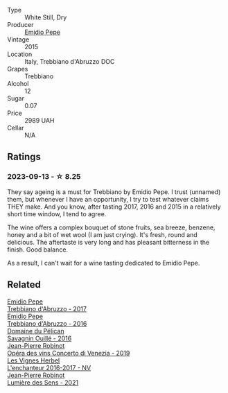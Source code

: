 #+attr_html: :class wine-main-image
[[file:/images/fc/7a0196-0453-4b31-acf9-23306701f7cb/2023-09-14-13-00-04-30617F02-422D-43DD-B4C4-818686A277E0-1-105-c@512.webp]]

- Type :: White Still, Dry
- Producer :: [[barberry:/producers/d923615f-34ce-43e4-9912-dc5a468ae2a3][Emidio Pepe]]
- Vintage :: 2015
- Location :: Italy, Trebbiano d'Abruzzo DOC
- Grapes :: Trebbiano
- Alcohol :: 12
- Sugar :: 0.07
- Price :: 2989 UAH
- Cellar :: N/A

** Ratings

*** 2023-09-13 - ☆ 8.25

They say ageing is a must for Trebbiano by Emidio Pepe. I trust (unnamed) them, but whenever I have an opportunity, I try to test whatever claims THEY make. And you know, after tasting 2017, 2016 and 2015 in a relatively short time window, I tend to agree.

The wine offers a complex bouquet of stone fruits, sea breeze, benzene, honey and a bit of wet wool (I am just crying). It's fresh, round and delicious. The aftertaste is very long and has pleasant bitterness in the finish. Good balance.

As a result, I can't wait for a wine tasting dedicated to Emidio Pepe.

** Related

#+begin_export html
<div class="flex-container">
  <a class="flex-item flex-item-left" href="/wines/6a95ae27-c594-442f-82d9-a3aa705bf2da.html">
    <img class="flex-bottle" src="/images/6a/95ae27-c594-442f-82d9-a3aa705bf2da/2023-05-28-09-19-46-F7BA4A22-7224-49B9-B4F5-65FD178DB7DB-1-105-c@512.webp"></img>
    <section class="h">Emidio Pepe</section>
    <section class="h text-bolder">Trebbiano d'Abruzzo - 2017</section>
  </a>

  <a class="flex-item flex-item-right" href="/wines/91cff5ad-673d-45de-a5e8-33b7337e1b3c.html">
    <img class="flex-bottle" src="/images/91/cff5ad-673d-45de-a5e8-33b7337e1b3c/2023-03-29-19-26-39-34272E0E-E47F-4773-B38A-4131ACFE57D1-1-105-c@512.webp"></img>
    <section class="h">Emidio Pepe</section>
    <section class="h text-bolder">Trebbiano d'Abruzzo - 2016</section>
  </a>

  <a class="flex-item flex-item-left" href="/wines/4c7ebcd8-9f6a-4158-aff7-ac66179a984f.html">
    <img class="flex-bottle" src="/images/4c/7ebcd8-9f6a-4158-aff7-ac66179a984f/2022-07-02-09-00-27-4E0E7277-94A0-46A4-B136-D0075892FB24-1-105-c@512.webp"></img>
    <section class="h">Domaine du Pélican</section>
    <section class="h text-bolder">Savagnin Ouillé - 2016</section>
  </a>

  <a class="flex-item flex-item-right" href="/wines/90fb4150-2f34-4998-b967-0b5a8f0c8205.html">
    <img class="flex-bottle" src="/images/90/fb4150-2f34-4998-b967-0b5a8f0c8205/2023-09-14-13-08-52-D6AD06DB-D095-45FB-A6B6-227732252642-1-105-c@512.webp"></img>
    <section class="h">Jean-Pierre Robinot</section>
    <section class="h text-bolder">Opéra des vins Concerto di Venezia - 2019</section>
  </a>

  <a class="flex-item flex-item-left" href="/wines/9d6514e5-c610-4f57-892e-96d0fbb37765.html">
    <img class="flex-bottle" src="/images/9d/6514e5-c610-4f57-892e-96d0fbb37765/2023-09-14-20-05-49-08378C35-B71D-4FB4-AF5B-B08F6A7F7D39-1-105-c@512.webp"></img>
    <section class="h">Les Vignes Herbel</section>
    <section class="h text-bolder">L'enchanteur 2016-2017 - NV</section>
  </a>

  <a class="flex-item flex-item-right" href="/wines/c96865d9-7cab-447c-943d-d7c274f46af7.html">
    <img class="flex-bottle" src="/images/c9/6865d9-7cab-447c-943d-d7c274f46af7/2023-07-19-21-06-07-IMG-8554@512.webp"></img>
    <section class="h">Jean-Pierre Robinot</section>
    <section class="h text-bolder">Lumière des Sens - 2021</section>
  </a>

</div>
#+end_export
